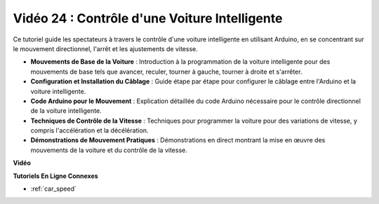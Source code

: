 Vidéo 24 : Contrôle d'une Voiture Intelligente
==================================================

Ce tutoriel guide les spectateurs à travers le contrôle d'une voiture intelligente en utilisant Arduino, en se concentrant sur le mouvement directionnel, l'arrêt et les ajustements de vitesse.

* **Mouvements de Base de la Voiture** : Introduction à la programmation de la voiture intelligente pour des mouvements de base tels que avancer, reculer, tourner à gauche, tourner à droite et s'arrêter.
* **Configuration et Installation du Câblage** : Guide étape par étape pour configurer le câblage entre l'Arduino et la voiture intelligente.
* **Code Arduino pour le Mouvement** : Explication détaillée du code Arduino nécessaire pour le contrôle directionnel de la voiture intelligente.
* **Techniques de Contrôle de la Vitesse** : Techniques pour programmer la voiture pour des variations de vitesse, y compris l'accélération et la décélération.
* **Démonstrations de Mouvement Pratiques** : Démonstrations en direct montrant la mise en œuvre des mouvements de la voiture et du contrôle de la vitesse.

**Vidéo**

.. raw:: html

    <iframe width="600" height="400" src="https://www.youtube.com/embed/QzcUig2L3dM?si=tglJaJKXvPCbJkGL" title="YouTube video player" frameborder="0" allow="accelerometer; autoplay; clipboard-write; encrypted-media; gyroscope; picture-in-picture; web-share" allowfullscreen></iframe>

    <br/><br/>

**Tutoriels En Ligne Connexes**

* :ref:`car_speed`